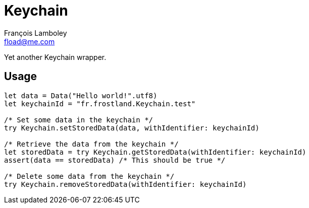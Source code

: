 = Keychain
François Lamboley <fload@me.com>

Yet another Keychain wrapper.

== Usage
[source,swift]
----
let data = Data("Hello world!".utf8)
let keychainId = "fr.frostland.Keychain.test"

/* Set some data in the keychain */
try Keychain.setStoredData(data, withIdentifier: keychainId)

/* Retrieve the data from the keychain */
let storedData = try Keychain.getStoredData(withIdentifier: keychainId)
assert(data == storedData) /* This should be true */

/* Delete some data from the keychain */
try Keychain.removeStoredData(withIdentifier: keychainId)
----

